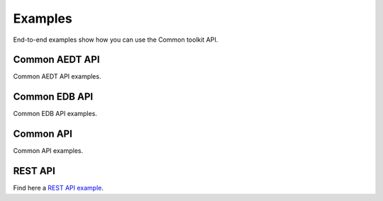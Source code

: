 Examples
========
End-to-end examples show how you can use the Common toolkit API.

Common AEDT API
~~~~~~~~~~~~~~~
Common AEDT API examples.

.. nbgallery::

    aedt_common/api_aedt_simple.py
    aedt_common/api_aedt_open_project.py
    aedt_common/api_aedt_connect_session.py

Common EDB API
~~~~~~~~~~~~~~
Common EDB API examples.

.. nbgallery::

    edb_common/api_edb.py

Common API
~~~~~~~~~~
Common API examples.

.. nbgallery::

    properties_common/api_properties.py

REST API
~~~~~~~~
Find here a `REST API example <https://github.com/ansys-internal/pyaedt-toolkits-common>`_.
